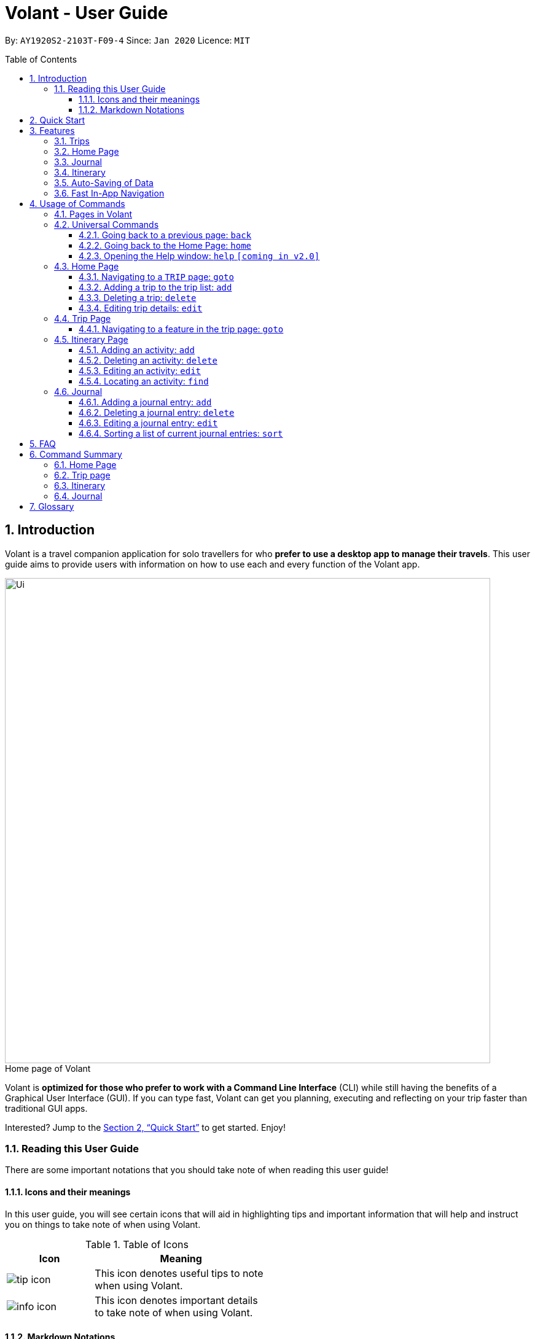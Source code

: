 = Volant - User Guide
:site-section: UserGuide
:toc:
:toc-title: Table of Contents
:toclevels: 5
:toc-placement: preamble
:sectnums:
:imagesDir: images
:stylesDir: stylesheets
:xrefstyle: full
:icons: font
:experimental:
ifdef::env-github[]
:tip-caption: :bulb:
:note-caption: :information_source:
endif::[]
:repoURL: https://github.com/AY1920S2-CS2103T-F09-4/main

By: `AY1920S2-2103T-F09-4`      Since: `Jan 2020`      Licence: `MIT`

== Introduction

Volant is a travel companion application for solo travellers for who *prefer to use a desktop app to manage their travels*.
This user guide aims to provide users with information on how to use each and every function of the Volant app.

image::Ui.png[width="790"]
.Home page of Volant

Volant is *optimized for those who prefer to work with a Command Line Interface* (CLI) while still having the benefits of a Graphical User Interface (GUI).
If you can type fast, Volant can get you planning, executing and reflecting on your trip faster than traditional GUI apps.

Interested? Jump to the <<Quick Start>> to get started. Enjoy!

=== Reading this User Guide
There are some important notations that you should take note of when reading this user guide!

==== Icons and their meanings

In this user guide, you will see certain icons that will aid in highlighting tips and important information that will help and instruct you on things to take note of when using Volant.

.Table of Icons
[width="50%", cols="1, 2", options="header"]
|=================
|Icon       |Meaning
a|image::/images/user-guide/tip_icon.png[] | This icon denotes useful tips to note when using Volant.
a|image::/images/user-guide/info_icon.png[]  | This icon denotes important details to take note of when using Volant.
|=================

==== Markdown Notations

There will also be certain markdown notations to distinguish between

.Table of Markdown Notations
[width="50%", cols="1, 2", options="header"]
|=================
|Markdown       |Meaning
|kbd:[Enter] kbd:[F1] kbd:[F5] | This markdown notation highlights keys to press on your keyboard.
| `command`  | This markdown notation highlights
|=================

== Quick Start
This section contains instructions on how to get the Volant app up and running.

.  Ensure you have *Java 11* or above installed on your computer.
.  Download the latest `volant.jar` file from our link:{https://github.com/AY1920S2-CS2103T-F09-4/main}/releases[releases page].
.  Copy the file to the folder you want to use as the home folder for the application.
.  Double-click the JAR file to start the app.
.  The GUI should appear in a few seconds.
.  Type the command in the command box and press kbd:[Enter] to execute it. +
e.g. Typing *`help`* and pressing kbd:[Enter] will open the help window.
.  Refer to <<Features>> for a summary of the available features in this application.
.  Refer to <<Usage>> for the various commands that can be used in this program.

[[Features]]
== Features
This section describes the various features available in Volant.
These include front-end features that users can interact with, such as the Trip Page, as well as back-end features such as the auto-saving of data.

=== Trips
If you would like to plan for an upcoming trip, you can create a new `TRIP`.
In Volant, a trip represents a set of travel plans to a certain location within a date range. You can able to create and store trips in Volant to keep track of all your travels, and plan your future travels.
Each `TRIP` contains trip features such as an `ITINERARY` and `JOURNAL`.

=== Home Page
If you would like to view all your past trips and upcoming trips at one glance, you can view them on the Home Page.
The trip list is neatly organised into two section: upcoming trips and past trips.

=== Journal
If you have some thoughts that you would like to pen down during, before or after your trip, you can write it into a journal entry.
Volant has a journal feature that allows you to write and store journal entries for each trip.
These entries are limited to 280 characters and allow users to include the `LOCATION` and `WEATHER` at the time of writing.

=== Itinerary
If you would like to plan the activities to do on your trip, you can do so in the `ITINERARY` of each trip.
This itinerary feature enables you to keep track of your daily activities planned for your trip.
All activities are sorted in chronological order by default, with newest entries at the top.

=== Auto-Saving of Data
If you are concerned that you may forget to save your data every now and then, do not fret.
All changes in data will automatically be saved upon every command that the user gives to Volant.

=== Fast In-App Navigation
Navigation within the different pages in Volant is simple and fast, with universal commands like `home` and `back`.
In addition, navigating to a specific item in a list can be done with a shortcut. For example, users can input `goto i` instead of `goto itinerary`.

In this application, commands are used to utilise and switch between these features. The upcoming section will cover the
usage of these commands.

[[Usage]]
== Usage of Commands
Volant is used through a command line interface (CLI) where commands have to be typed into a text box
in the application's GUI. After which, the program will give feedback on the result of a command in the command box.

====
*Command Format*

* *Parameters in `UPPER_CASE`* +
    Words in `UPPER_CASE` are compulsory parameters to be supplied by the user. +
    e.g. In `add n/NAME`, `NAME` is a parameter which can be used as `add n/John Doe`.
* *Parameters in `[SQUARE_BRACKETS]`* +
    Words in square brackets (i.e. `[f/FEELING]`), are optional. +
    e.g `n/NAME [a/AGE]` can be used as `n/John Doe a/26` or as `n/John Doe`.
====

=== Pages in Volant
Volant has 4 different pages.
Commands entered will produce a different outcome depending on which page you are on.
Additionally, there are a number of commands that are universal, and will work on every page.

*Table 1: Types of Pages*
[cols="1, 3", width="60%", options="header"]
|===
| Page | Details
|`HOME`| Volant's Home page, featuring the entire list of trips in Volant.
|`TRIP`| A page featuring the details of a specific trip.
|`JOURNAL`| A page displaying the Journal of a specific trip.
|`ITINERARY`|  A page displaying the Itinerary of a specific trip.
|===

<<<

=== Universal Commands
Universal commands are commands that can be used on all pages.

==== Going back to a previous page: `back`
If you would like return to the previous page to access other features, this command navigates Volant to the previous page,
depending on which page you are currently on.

*Usage*
[cols="1h, 5"]
|=======================
|Syntax     |   `back`
|Example    |   `back`
|=======================

*Expected Outcome*

The outcome of the `back` command is dependent on which page the user is on.

For example, if the user is in an `ITINERARY` page, using the `back` command will navigate the user to the `TRIP` page associated with the `ITINERARY`.

DIAGRAM TO BE INSERTED HERE.

[TIP]

====
*Table 2: Possible Outcomes for `back` Command*
[cols="1, 2", options="header,footer"]
|=======================
|Page                   |Outcome
|Any `JOURNAL` page     | User will be directed to `TRIP` page of the trip in which the `JOURNAL` is stored.
|Any `ITINERARY` page   | User will be directed to `TRIP` page of the trip in which the `ITINERARY` is stored.
|Any `TRIP` page        | User will be directed to the `HOME` page.
|The `HOME` page        | Nothing will happen as it is the root page.
|=======================

====

==== Going back to the Home Page: `home`
If you would like to see your list of trips, this command will return Volant to the `HOME` page from any page.

*Usage*
[cols="1h, 5"]
|=======================
|Syntax     |`home`
|Example    |`home`
|=======================

*Expected Outcome*



==== Opening the Help window: `help` `[coming in v2.0]`
Opens the Help window.

*Usage*
[cols="1h, 5"]
|=======================
|Syntax     |`help`
|Example    |`help`
|=======================

*Expected Outcome*

A separate help window will appear with details on the available commands for the current view, and their usage.

image::/images/user-guide/helpwindow.png[]


=== Home Page

The `HOME` page consists of a list of all trips stored in the program.

From this page, you can manipulate the trip list, as well as navigate to other pages.

==== Navigating to a `TRIP` page: `goto`
If you would like to access the features in a particular trip, this command navigates to the page of a trip at the specified `INDEX`.

*Usage*
[cols="1h, 5"]
|=======================
|Syntax     |`goto INDEX`
|Example    |`goto 12`
|=======================


NOTE: `INDEX` must be a positive integer value, within range of the number of entries in the trip list.


*Expected Outcome*

Navigates to the twelveth trip on the trip list.

DIAGRAM TO BE INSERTED HERE.


==== Adding a trip to the trip list: `add`

If you would like to add a trip to the trip list, this command allows you to do so, while specifying the `NAME` of the trip,
the trip `LOCATION`, and the date range from `TRIP_START_DATE` to `TRIP_END_DATE`.

*Usage*
[cols="1h, 5"]
|=======================
|Syntax     |`add n/TRIP_NAME l/LOCATION d/TRIP_START_DATE to TRIP_END_DATE`
|Example    |`add n/Graduation Trip l/Bangkok d/01-02-2020 to 05-02-2020`
|=======================

NOTE: The date range should be written in the format `d/DD-MM-YYYY to DD-MM-YYYY`.

*Expected Outcome*

Adds a trip to the trip list with the name *Graduation Trip*, location being *Bangkok*, and date range of the trip being from
*1st February 2020* to *5th February 2020*.

DIAGRAM TO BE INSERTED HERE.


==== Deleting a trip: `delete`
If you would like to remove a trip, this command deletes the trip at the specified `INDEX`.

*Usage*
[cols="1h, 5"]
|=======================
|Syntax     |`delete INDEX`
|Example    |`delete 2`
|=======================

[NOTE]
====
* `INDEX` must be a positive integer value, within range of the number of trips in the trip list.
====

*Expected Outcome*

The second trip on the list will be deleted along with its associated data (itinerary, journal, etc).

DIAGRAM TO BE INSERTED HERE.

==== Editing trip details: `edit`
If you would like to update the details of a trip, this command allows you to edit the details of the trip at a specified `INDEX`.

*Usage*
[cols="1h, 5"]
|=======================
|Syntax     |`edit INDEX [n/TRIP_NAME] [l/LOCATION] [d/TRIP_START_DATE to TRIP_END_DATE]`
|Example    |`edit 2 n/School Trip l/France`
|=======================

[NOTE]
====
* `INDEX` must be a positive integer value, within range of the number of trips in the trip list.
* The date range should be written in the format `d/DD-MM-YYYY to DD-MM-YYYY`.
====


*Expected Outcome*

The details of the trip will be updated according to the parameters provided.

DIAGRAM TO BE INSERTED HERE.

=== Trip Page

The `TRIP` page of a specific trip displays the details of the trip as well as the details of the trip's `ITINERARY` and `JOURNAL` at a glance.
From this page, you can navigate to the `ITINERARY` and `JOURNAL` pages associated with the trip.

==== Navigating to a feature in the trip page: `goto`
If you would like to access either the `JOURNAL` or `ITINERARY` of the trip, this command will navigate Volant to the feature.

*Usage*
[cols="1h, 5"]
|=======================
|Syntax     |`goto TRIP_FEATURE`
|Example    |`goto itinerary`
|=======================

[NOTE]
====
* List of available `TRIP_FEATURE` (can be typed in any case):
** `itinerary`
** `journal`
* `TRIP_FEATURE` shortcuts are also available:
** `goto i` is equivalent to `goto itinerary`.
** `goto j` is equivalent to `goto journal`.
====

*Expected Outcome*

You will be navigated to the `ITINERARY` page of the trip.

INSERT DIAGRAM HERE.

=== Itinerary Page
The `ITINERARY` page of a specific trip consists of a list of all the planned activities for a specific trip.

From this page, you can manipulate the itinerary, as well as navigate to other pages.

==== Adding an activity: `add`
If you would like to plan a new activity for the itinerary, this command allows you to add a new activity to the itinerary.

*Usage*
[cols="1h, 5"]
|=======================
|Syntax     |`add a/ACTIVITY_TITLE l/LOCATION d/DATE t/TIME`
|Example    |`add a/Visit Central Park l/New York d/01-04-2020 t/09:00`
|=======================

[NOTE]
====
* Date must be specified in the following format: `DD-MM-YYYY`
* Time must be specified in the following format: `HH:MM`
====

*Expected Outcome*

An activity named *Visit Central Park* in *New York* at *09:00AM* on *1st April 2020* will be added
to the itinerary.

INSERT DIAGRAM HERE.

==== Deleting an activity: `delete`
If you would like to remove an activity from the itinerary, this command deletes the activity at a specified `INDEX`.

*Usage*
[cols="1h, 5"]
|=======================
|Syntax     |`delete INDEX`
|Example    |`delete 2`
|=======================

[NOTE]
====
* `INDEX` must be a positive integer value, within range of the number of activities in the itinerary.
====

*Expected Outcome*

The activity at the specified index, `INDEX` will be deleted from the itinerary.

INSERT DIAGRAM HERE.

==== Editing an activity: `edit`
If you would like to update the details of a particular activity in the itinerary, this commands allows you to edit the activity at a specified `INDEX`.

*Usage*
[cols="1h, 5"]
|=======================
|Syntax     |`edit INDEX [a/ACTIVITY_TITLE] [l/LOCATION] [d/DATE] [t/TIME]`
|Example    |`edit 2 l/Starbucks t/10:00`
|=======================

[NOTE]
====
* `INDEX` must be a positive integer value, within range of the number of activities in the itinerary.
* At least one of the optional fields must be provided.
* Date must be specified in the following format: `DD-MM-YYYY`
* Time must be specified in the following format: `HH:MM`
====

*Expected Outcome*

The second activity in the itinerary will be edited to reflect the new location *Starbucks* and the new time *10:00AM*.

INSERT DIAGRAM HERE.

==== Locating an activity: `find`
If you would like to search for a particular activity that matches a certain name, location, date or time, this command
allows you to find the activity/activities that match(es) the search keyword.

*Usage*
[cols="1h, 5"]
|=======================
|Syntax     |`find [a/ACTIVITY_TITLE] [l/LOCATION] [d/DATE] [t/TIME]`
|Example    |`find a/Climbing`
|=======================

[NOTE]
====
* Date must be specified in the following format: `DD-MM-YYYY`
* Time must be specified in the following format: `HH:MM`
====

*Expected Outcome*

Returns all activities related to climbing.

INSERT DIAGRAM HERE.

=== Journal

The `JOURNAL` page of a specific trip consists of a list of all the journal entries associated with the trip.
Here, you can manipulate the list of journal entries, as well as navigate to other pages.

==== Adding a journal entry: `add`
If you would like to record a new journal entry, this command adds a new entry to the journal.

*Usage*
[cols="1h, 5"]
|=======================
|Syntax     |`add d/DATE t/TIME c/CONTENT [l/LOCATION] [f/FEELING] [w/WEATHER]`
|Example    |`add d/12-09-2021 t/12:51 c/Visited the Statue of Liberty today! It was grand. l/New York f/confused`
|=======================

[NOTE]
====
* Date must be specified in the following format: `DD-MM-YYYY`
* Time must be specified in the following format: `HH:MM`
* `CONTENT` is limited to 280 characters
* Available `FEELING` types (can be typed in any case):
** `HAPPY`
** `SAD`
** `EXCITED`
** `WORRIED`
** `SCARED`
** `SURPRISED`
** `CONFUSED`
* Available `WEATHER` types (can be typed in any case):
** `SUNNY`
** `RAINY`
** `SNOWY`
** `CLOUDY`
** `COLD`
** `DARK`
** `HOT`
** `COOL`
====

*Expected Outcome*

Adds a new journal entry to the entry list with the specified content, date, time, location and feeling fields.

INSERT DIAGRAM HERE

==== Deleting a journal entry: `delete`
If you would like to remove an entry from the journal, this command deletes the entry at the specified `INDEX`.

*Usage*
[cols="1h, 5"]
|=======================
|Syntax     |`delete INDEX`
|Example    |`delete 2`
|=======================

[NOTE]
====
* `INDEX` must be a positive integer value, within range of the number of trips in the trip list.
====

*Expected Outcome*

The second trip will be deleted along with its entries.

DIAGRAM TO BE INSERTED HERE.

==== Editing a journal entry: `edit`
If you would like to update a journal entry with new content, a new location, a new date, a new time, a new feeling or
a new weather, this command allows you to edit the entry at a specified `INDEX`.

*Usage*
[cols="1h, 5"]
|=======================
|Syntax     |`edit INDEX [d/NEW_DATE] [t/NEW_TIME] [c/NEW_CONTENT] [l/NEW_LOCATION] [f/NEW_FEELING] [w/NEW_WEATHER]`
|Example    |`edit 4 d/21-12-2012 f/scared`
|=======================


[NOTE]
====
* At least one of the optional fields must be provided.
====

*Expected Outcome*

Changes date and feeling of fourth journal entry to *21st December 2012* and *SCARED* respectively.

INSERT DIAGRAM HERE.

==== Sorting a list of current journal entries: `sort`
If you would like arrange your journal entries in a certain order, this command sorts the list of entries in a specified order.

*Usage*
[cols="1h, 5"]
|=======================
|Syntax     |`sort [SORT_TYPE]`
|Example    |`sort LOCATION`
|=======================

[NOTE]
====
* Available `SORT_TYPE`:
** `NEWESTFIRST` - newest entries first (default if `SORT_TYPE` is left empty)
** `OLDESTFIRST` - oldest entries first
** `LOCATION` - alphabetical order of locations
** `FEELING` - alphabetical order of feelings
* Default sorting of journal entries is in order of newest entries first
====

*Expected Outcome*

Sorts the list of journal entries by alphabetical order of locations.

INSERT DIAGRAM HERE.

== FAQ
This section discusses some frequently asked questions about the Volant app.

*Q*: Is Volant free? +
*A*: Yes, Volant is absolutely free to use!

*Q*: Is Volant safe to use? +
*A*: Yes, Volant is safe to use! We regularly review our code to ensure that hackers are unable to exploit the security structure of our software.

*Q*: Is Volant secure? +
*A*: Yes, Volant is secure. Your data is stored only on your device. No data is sent to any online servers.

*Q*: Do I need an Internet connection to use Volant? +
*A*: No, you don't! Volant works 100% offline. This is especially useful when you travel to locations where Internet connection is spotty, or even scarce.

*Q*: Will Volant be consistently updated? +
*A*: Yes! We are a dedicated team of software developers who constantly collate feedback and run tests on the Volant app. We are also looking forward to delivering more features for our users.

*Q*: Can I use Volant on a mobile device? +
*A*: Volant is designed to work best on a desktop/laptop/tablet interface. We are currently adapting Volant's user interface to support more mobile devices.

*Q*: How do I transfer my data to another device? +
*A*: Install the app in the other device and overwrite the empty data file it creates with the file that contains the data of your previous Volant folder.

== Command Summary
This section summarises the syntax of all the commands available in the Volant app.
Use this list as a quick reference.

=== Home Page
* *Help*: `help` +
* *Navigate to trip*: `goto INDEX` +
* *Add trip*: `add n/TRIP_NAME l/LOCATION d/TRIP_START_DATE to TRIP_END_DATE` +
* *Delete trip*: `delete INDEX` +
* *Edit trip*: `edit INDEX [n/TRIP_NAME]  [l/LOCATION] [d/TRIP_START_DATE to TRIP_END_DATE]` +

=== Trip page
* *Navigate to feature*: `goto FEATURE` +

=== Itinerary
* *Add activity*: `add a/ACTIVITY_TITLE l/LOCATION d/DATE t/TIME` +
* *Delete activity*: `delete INDEX` +
* *Edit activity*: `edit INDEX [a/ACTIVITY_TITLE] [l/LOCATION] [d/DATE] [t/TIME]` +
* *Find activity*: `find FIELD [a/ACTIVITY_TITLE] [l/LOCATION] [d/DATE] [t/TIME]` +

=== Journal
* *Add entry*: `add d/DATE t/TIME c/CONTENT [l/LOCATION] [f/FEELING] [w/WEATHER]` +
* *Delete entry*: `delete INDEX` +
* *Edit entry*: `edit INDEX [d/NEW_DATE] [t/NEW_TIME] [c/NEW_CONTENT] [l/NEW_LOCATION] [f/NEW_FEELING] [w/NEW_WEATHER]` +
* *Sort entries*: `sort [SORT_TYPE]` +

== Glossary
This section discusses some terminology that has been used in this user guide.

* *TBC:* To be completed
